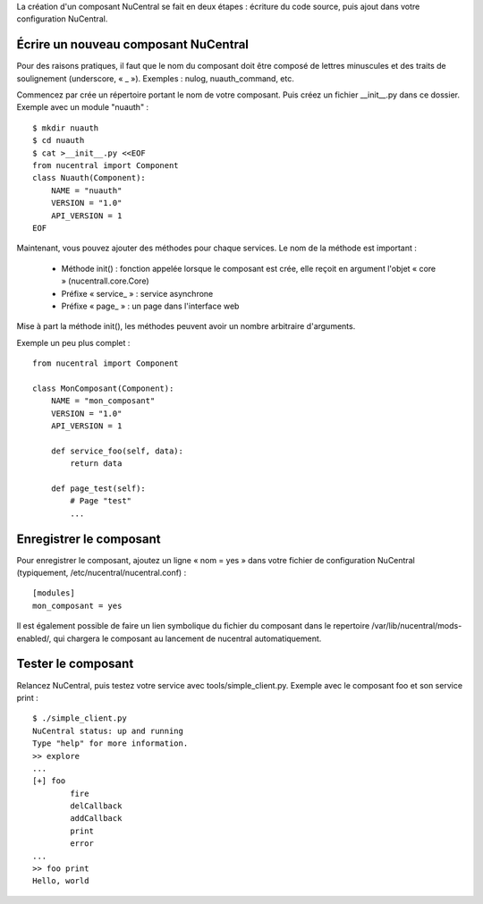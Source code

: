 La création d'un composant NuCentral se fait en deux étapes : écriture du code
source, puis ajout dans votre configuration NuCentral.

Écrire un nouveau composant NuCentral
=====================================

Pour des raisons pratiques, il faut que le nom du composant doit être composé
de lettres minuscules et des traits de soulignement (underscore, « _ »).
Exemples : nulog, nuauth_command, etc.

Commencez par crée un répertoire portant le nom de votre composant. Puis
créez un fichier __init__.py dans ce dossier. Exemple avec un module
"nuauth" : ::

    $ mkdir nuauth
    $ cd nuauth
    $ cat >__init__.py <<EOF
    from nucentral import Component
    class Nuauth(Component):
        NAME = "nuauth"
        VERSION = "1.0"
        API_VERSION = 1
    EOF

Maintenant, vous pouvez ajouter des méthodes pour chaque services. Le nom de
la méthode est important :

 * Méthode init() : fonction appelée lorsque le composant est crée, elle
   reçoit en argument l'objet « core » (nucentrall.core.Core)
 * Préfixe « service_ » : service asynchrone
 * Préfixe « page_ » : un page dans l'interface web

Mise à part la méthode init(), les méthodes peuvent avoir un nombre arbitraire
d'arguments.

Exemple un peu plus complet : ::

    from nucentral import Component

    class MonComposant(Component):
        NAME = "mon_composant"
        VERSION = "1.0"
        API_VERSION = 1

        def service_foo(self, data):
            return data

        def page_test(self):
            # Page "test"
            ...

Enregistrer le composant
========================

Pour enregistrer le composant, ajoutez un ligne « nom = yes » dans votre
fichier de configuration NuCentral (typiquement,
/etc/nucentral/nucentral.conf) : ::

    [modules]
    mon_composant = yes

Il est également possible de faire un lien symbolique du fichier du composant
dans le repertoire /var/lib/nucentral/mods-enabled/, qui chargera le composant
au lancement de nucentral automatiquement.

Tester le composant
===================

Relancez NuCentral, puis testez votre service avec tools/simple_client.py.
Exemple avec le composant foo et son service print : ::

    $ ./simple_client.py
    NuCentral status: up and running
    Type "help" for more information.
    >> explore
    ...
    [+] foo
            fire
            delCallback
            addCallback
            print
            error
    ...
    >> foo print
    Hello, world

